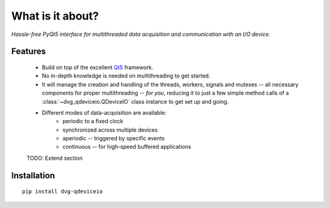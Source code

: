 What is it about?
===================

*Hassle-free PyQt5 interface for multithreaded data acquisition and communication with an I/O device.*

Features
--------

    * Build on top of the excellent `Qt5 <https://doc.qt.io/qt-5/>`_
      framework.

    * No in-depth knowledge is needed on multithreading to get started.

    * It will manage the creation and handling of the threads, workers,
      signals and mutexes -- all necessary components for proper multithreading --
      *for you*, reducing it to just a few simple method calls of a
      :class:`~dvg_qdeviceio.QDeviceIO` class instance to get set up and going.

    * Different modes of data-acquisition are available:
        - periodic to a fixed clock
        - synchronized across multiple devices
        - aperiodic -- triggered by specific events
        - continuous -- for high-speed buffered applications
        
    TODO: Extend section

Installation
------------

::
   
    pip install dvg-qdeviceio